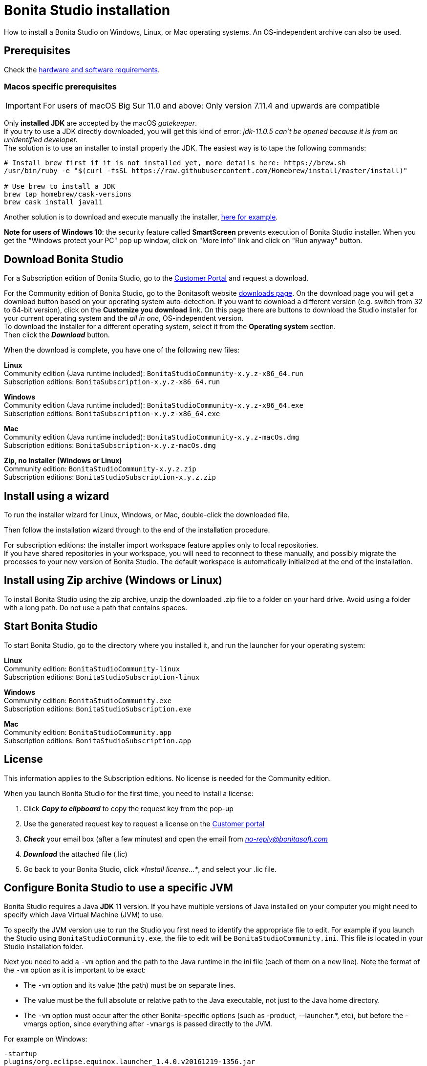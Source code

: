 = Bonita Studio installation
:description: How to install a Bonita Studio on Windows, Linux, or Mac operating systems. An OS-independent archive can also be used.

How to install a Bonita Studio on Windows, Linux, or Mac operating systems. An OS-independent archive can also be used.

== Prerequisites

Check the xref:hardware-and-software-requirements.adoc[hardware and software requirements].

=== Macos specific prerequisites

[IMPORTANT]
====
For users of macOS Big Sur 11.0 and above: Only version 7.11.4 and upwards are compatible
====

Only *installed JDK* are accepted by the macOS _gatekeeper_. +
If you try to use a JDK directly downloaded, you will get this kind of error: _jdk-11.0.5 can't be opened because it is from an unidentified developer._ +
The solution is to use an installer to install properly the JDK. The easiest way is to tape the following commands:

[source,bash]
----
# Install brew first if it is not installed yet, more details here: https://brew.sh
/usr/bin/ruby -e "$(curl -fsSL https://raw.githubusercontent.com/Homebrew/install/master/install)"

# Use brew to install a JDK
brew tap homebrew/cask-versions
brew cask install java11
----

Another solution is to download and execute manually the installer, https://adoptopenjdk.net/index.html[here for example].

*Note for users of Windows 10*: the security feature called *SmartScreen* prevents execution of Bonita Studio installer.  When you get the "Windows protect your PC" pop up window, click on "More info" link and click on "Run anyway" button.

== Download Bonita Studio

For a Subscription edition of Bonita Studio, go to the https://customer.bonitasoft.com/download/request[Customer Portal] and request a download.

For the Community edition of Bonita Studio, go to the Bonitasoft website http://www.bonitasoft.com/downloads-v2[downloads page]. On the download page you will get a download button based on your operating system auto-detection. If you want to download a different version (e.g. switch from 32 to 64-bit version), click on the *Customize you download* link.
On this page there are buttons to download the Studio installer for your current operating system and the _all in one_, OS-independent version. +
To download the installer for a different operating system, select it from the *Operating system* section. +
Then click the *_Download_* button.

When the download is complete, you have one of the following new files:

*Linux* +
Community edition (Java runtime included): `BonitaStudioCommunity-x.y.z-x86_64.run` +
Subscription editions: `BonitaSubscription-x.y.z-x86_64.run`

*Windows* +
Community edition (Java runtime included): `BonitaStudioCommunity-x.y.z-x86_64.exe` +
Subscription editions: `BonitaSubscription-x.y.z-x86_64.exe`

*Mac* +
Community edition (Java runtime included): `BonitaStudioCommunity-x.y.z-macOs.dmg` +
Subscription editions: `BonitaSubscription-x.y.z-macOs.dmg`

*Zip, no Installer (Windows or Linux)* +
Community edition: `BonitaStudioCommunity-x.y.z.zip` +
Subscription editions: `BonitaStudioSubscription-x.y.z.zip`

== Install using a wizard

To run the installer wizard for Linux, Windows, or Mac, double-click the downloaded file.

Then follow the installation wizard through to the end of the installation procedure.

For subscription editions: the installer import workspace feature applies only to local repositories. +
If you have shared repositories in your workspace, you will need to reconnect to these manually, and possibly migrate the processes to your new version of Bonita Studio.
The default workspace is automatically initialized at the end of the installation.

== Install using Zip archive (Windows or Linux)

To install Bonita Studio using the zip archive, unzip the downloaded .zip file to a folder on your hard drive. Avoid using a folder with a long path. Do not use a path that contains spaces.

== Start Bonita Studio

To start Bonita Studio, go to the directory where you installed it, and run the launcher for your operating system:

*Linux* +
Community edition: `BonitaStudioCommunity-linux` +
Subscription editions: `BonitaStudioSubscription-linux`

*Windows* +
Community edition: `BonitaStudioCommunity.exe` +
Subscription editions: `BonitaStudioSubscription.exe`

*Mac* +
Community edition: `BonitaStudioCommunity.app` +
Subscription editions: `BonitaStudioSubscription.app`

== License

This information applies to the Subscription editions. No license is needed for the Community edition.

When you launch Bonita Studio for the first time, you need to install a license:

. Click *_Copy to clipboard_* to copy the request key from the pop-up
. Use the generated request key to request a license on the https://customer.bonitasoft.com/license/request[Customer portal]
. *_Check_* your email box (after a few minutes) and open the email from _link:mailto:no-reply@bonitasoft.com[no-reply@bonitasoft.com]_
. *_Download_* the attached file (.lic)
. Go back to your Bonita Studio, click _*Install license...*_, and select your .lic file.

[#enable_cache]

== Configure Bonita Studio to use a specific JVM

Bonita Studio requires a Java *JDK* 11 version. If you have multiple versions of Java installed on your computer you might need to specify which Java Virtual Machine (JVM) to use.

To specify the JVM version use to run the Studio you first need to identify the appropriate file to edit. For example if you launch the Studio using `BonitaStudioCommunity.exe`, the file to edit will be `BonitaStudioCommunity.ini`. This file is located in your Studio installation folder.

Next you need to add a `-vm` option and the path to the Java runtime in the ini file (each of them on a new line). Note the format of the `-vm` option as it is important to be exact:

* The `-vm` option and its value (the path) must be on separate lines.
* The value must be the full absolute or relative path to the Java executable, not just to the Java home directory.
* The `-vm` option must occur after the other Bonita-specific options (such as -product, --launcher.*, etc), but before the -vmargs option, since everything after `-vmargs` is passed directly to the JVM.

For example on Windows:

[source,ini]
----
-startup
plugins/org.eclipse.equinox.launcher_1.4.0.v20161219-1356.jar
--launcher.library
plugins/org.eclipse.equinox.launcher.win32.win32.x86_64_1.1.551.v20171108-1834
--launcher.XXMaxPermSize512m
-vm
C:\Program Files\AdoptOpenJDK\jdk-11.0.6.10-hotspot\bin\javaw.exe
-vmargs
-Xmx1g
-Xms512m
-Dosgi.requiredJavaVersion=11
-Dfile.encoding=UTF8
-Dgreclipse.nonlocking=true
----

== Troubleshooting

=== Log files

In case of trouble when running Bonita Studio, you might want to take a look at log files.

Studio log file can be displayed from Bonita Studio in "Help" \-> "Show Bonita Studio log" menu.

If Studio fails to start, you can open the log file manually. File is named `.log` and is located in `<studio_folder>/workspace/.metadata` folder. +
Note that folder might be hidden and file might not be displayed if you choose to hide file extensions in your file manager.

=== JVM terminated. Exit code=1

If when launching the Studio you get an error message "JVM terminated. Exit code=1" it might be because you try to launch Bonita Studio with a version of the JVM that is not supported. See above "Configure Bonita Studio to use a specific JVM" how to force the JVM to use.

=== OutOfMemory error in Bonita Studio

After installation, you might see an `OutOfMemory` error in Bonita Studio.
This error sometimes occurs when importing a large process definition. +
The log messages are similar to the following:

[source,log]
----
!ENTRY org.bonitasoft.studio.importer 4 0 2014-04-25 09:43:49.467
!ERROR Import has failed for file Autorisation Engagement Depenses-2.0.bos

!ENTRY org.bonitasoft.studio.importer 4 0 2014-04-25 09:43:49.470
!ERROR
!STACK 0
java.lang.reflect.InvocationTargetException
Caused by: java.lang.OutOfMemoryError: GC overhead limit exceeded
----

To fix this issue, you need to increase the memory allocated to the JVM that runs Bonita Studio.

Edit the `*.ini` file that corresponds to the executable you use to launch the Studio and modify this line: `-Xmx512m` to `-Xmx1024m` (or higher).

Then restart Bonita Studio.

=== OutOfMemory error in Bonita Studio embedded Tomcat server

When using connectors having a large amount of dependencies you may encounter some memory issue with the default `-Xmx` used for the tomcat server. +
You can increase this value in Studio preferences \-> Server settings \-> Tomcat Maximum memory allocation.

==== Bonita Studio installation fail due to JVM errors

A given Bonita Studio version can only run with some specifics Java versions (xref:hardware-and-software-requirements.adoc[hardware and software requirements]). +
If you encounter some issues related to the JVM during the installation, ensure first that a valid Java version is available. You can for exemple type _java -version_ on a terminal, and informations about the main Java version used will be displayed. +
If the problem persist, the easiest way to solve it is to remove the installed Java versions, to download that last stable build of the required Java version https://www.oracle.com/technetwork/java/javase/downloads/index.html[on the Oracle website] and to install it properly. +
Those issues can be related to bad Java installations, or to incompatibilities between a given Java version and Bitrock (Bitrock is the install builder used to install Bonita, it has the responsibility to detect the JRE used to install Bonita. Some defects on a given version could lead to incompatibility).
